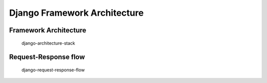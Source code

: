 Django Framework Architecture
=============================

Framework Architecture
-------------------------------------------------------------------------------
.. figure:: img/django-architecture-stack.png

    django-architecture-stack

Request-Response flow
-------------------------------------------------------------------------------
.. figure:: img/django-request-response-flow.jpg

    django-request-response-flow
